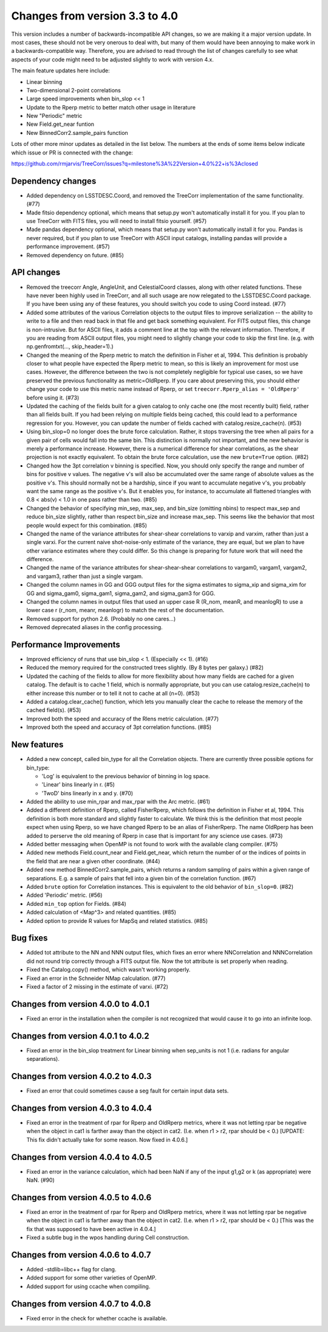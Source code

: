 Changes from version 3.3 to 4.0
===============================

This version includes a number of backwards-incompatible API changes, so
we are making it a major version update.  In most cases, these should not be
very onerous to deal with, but many of them would have been annoying to make
work in a backwards-compatible way.  Therefore, you are advised to read through
the list of changes carefully to see what aspects of your code might need to
be adjusted slightly to work with version 4.x.

The main feature updates here include:

- Linear binning
- Two-dimensional 2-point correlations
- Large speed improvements when bin_slop << 1
- Update to the Rperp metric to better match other usage in literature
- New "Periodic" metric
- New Field.get_near funtion
- New BinnedCorr2.sample_pairs function

Lots of other more minor updates as detailed in the list below.  The numbers at
the ends of some items below indicate which issue or PR is connected with the
change:

https://github.com/rmjarvis/TreeCorr/issues?q=milestone%3A%22Version+4.0%22+is%3Aclosed

Dependency changes
------------------

- Added dependency on LSSTDESC.Coord, and removed the TreeCorr implementation
  of the same functionality. (#77)
- Made fitsio dependency optional, which means that setup.py won't automatically
  install it for you.  If you plan to use TreeCorr with FITS files, you will
  need to install fitsio yourself. (#57)
- Made pandas dependency optional, which means that setup.py won't automatically
  install it for you.  Pandas is never required, but if you plan to use TreeCorr
  with ASCII input catalogs, installing pandas will provide a performance
  improvement. (#57)
- Removed dependency on future. (#85)


API changes
-----------

- Removed the treecorr Angle, AngleUnit, and CelestialCoord classes, along
  with other related functions.  These have never been highly used in TreeCorr,
  and all such usage are now relegated to the LSSTDESC.Coord package.
  If you have been using any of these features, you should switch you code
  to using Coord instead. (#77)
- Added some attributes of the various Correlation objects to the output files
  to improve serialization -- the ability to write to a file and then read back
  in that file and get back something equivalent.  For FITS output files, this
  change is non-intrusive.  But for ASCII files, it adds a comment line at the
  top with the relevant information.  Therefore, if you are reading from ASCII
  output files, you might need to slightly change your code to skip the first
  line.  (e.g. with np.genfromtxt(..., skip_header=1).)
- Changed the meaning of the Rperp metric to match the definition in Fisher
  et al, 1994.  This definition is probably closer to what people have expected
  the Rperp metric to mean, so this is likely an improvement for most use
  cases.  However, the difference between the two is not completely negligible
  for typical use cases, so we have preserved the previous functionality as
  metric=OldRperp.  If you care about preserving this, you should either
  change your code to use this metric name instead of Rperp, or set
  ``treecorr.Rperp_alias = 'OldRperp'`` before using it. (#73)
- Updated the caching of the fields built for a given catalog to only cache
  one (the most recently built) field, rather than all fields built.  If you
  had been relying on multiple fields being cached, this could lead to a
  performance regression for you.  However, you can update the number of
  fields cached with catalog.resize_cache(n). (#53)
- Using bin_slop=0 no longer does the brute force calculation.  Rather, it
  stops traversing the tree when all pairs for a given pair of cells would
  fall into the same bin.  This distinction is normally not important, and
  the new behavior is merely a performance increase.  However, there is a
  numerical difference for shear correlations, as the shear projection is not
  exactly equivalent.  To obtain the brute force calculation, use the new
  ``brute=True`` option. (#82)
- Changed how the 3pt correlation v binning is specified.  Now, you should
  only specify the range and number of bins for positive v values. The negative
  v's will also be accumulated over the same range of absolute values as the
  positive v's. This should normally not be a hardship, since if you want to
  accumulate negative v's, you probably want the same range as the positive
  v's. But it enables you, for instance, to accumulate all flattened triangles
  with 0.8 < abs(v) < 1.0 in one pass rather than two. (#85)
- Changed the behavior of specifying min_sep, max_sep, and bin_size (omitting
  nbins) to respect max_sep and reduce bin_size slightly, rather than
  respect bin_size and increase max_sep.  This seems like the behavior that
  most people would expect for this combination. (#85)
- Changed the name of the variance attributes for shear-shear correlations
  to varxip and varxim, rather than just a single varxi.  For the current
  naive shot-noise-only estimate of the variance, they are equal, but we plan
  to have other variance estimates where they could differ.  So this change
  is preparing for future work that will need the difference.
- Changed the name of the variance attributes for shear-shear-shear correlations
  to vargam0, vargam1, vargam2, and vargam3, rather than just a single vargam.
- Changed the column names in GG and GGG output files for the sigma estimates
  to sigma_xip and sigma_xim for GG and sigma_gam0, sigma_gam1, sigma_gam2,
  and sigma_gam3 for GGG.
- Changed the column names in output files that used an upper case R (R_nom,
  meanR, and meanlogR) to use a lower case r (r_nom, meanr, meanlogr) to match
  the rest of the documentation.
- Removed support for python 2.6.  (Probably no one cares...)
- Removed deprecated aliases in the config processing.


Performance Improvements
------------------------

- Improved efficiency of runs that use bin_slop < 1. (Especially << 1). (#16)
- Reduced the memory required for the constructed trees slightly. (By 8 bytes
  per galaxy.) (#82)
- Updated the caching of the fields to allow for more flexibility about how
  many fields are cached for a given catalog.  The default is to cache 1 field,
  which is normally appropriate, but you can use catalog.resize_cache(n) to
  either increase this number or to tell it not to cache at all (n=0). (#53)
- Added a catalog.clear_cache() function, which lets you manually clear the
  cache to release the memory of the cached field(s). (#53)
- Improved both the speed and accuracy of the Rlens metric calculation. (#77)
- Improved both the speed and accuracy of 3pt correlation functions. (#85)


New features
------------

- Added a new concept, called bin_type for all the Correlation objects.  There
  are currently three possible options for bin_type:

  - 'Log' is equivalent to the previous behavior of binning in log space.
  - 'Linear' bins linearly in r. (#5)
  - 'TwoD' bins linearly in x and y. (#70)

- Added the ability to use min_rpar and max_rpar with the Arc metric. (#61)
- Added a different definition of Rperp, called FisherRperp, which follows
  the definition in Fisher et al, 1994.  This definition is both more standard
  and slightly faster to calculate.  We think this is the definition that most
  people expect when using Rperp, so we have changed Rperp to be an alias of
  FisherRperp.  The name OldRperp has been added to perserve the old meaning
  of Rperp in case that is important for any science use cases. (#73)
- Added better messaging when OpenMP is not found to work with the available
  clang compiler. (#75)
- Added new methods Field.count_near and Field.get_near, which return the
  number of or the indices of points in the field that are near a given
  other coordinate. (#44)
- Added new method BinnedCorr2.sample_pairs, which returns a random sampling
  of pairs within a given range of separations.  E.g. a sample of pairs that
  fell into a given bin of the correlation function. (#67)
- Added ``brute`` option for Correlation instances.  This is equivalent to the
  old behavior of ``bin_slop=0``. (#82)
- Added 'Periodic' metric. (#56)
- Added ``min_top`` option for Fields. (#84)
- Added calculation of <Map^3> and related quantities. (#85)
- Added option to provide R values for MapSq and related statistics. (#85)


Bug fixes
---------

- Added tot attribute to the NN and NNN output files, which fixes an error
  where NNCorrelation and NNNCorrelation did not round trip correctly through
  a FITS output file.  Now the tot attribute is set properly when reading.
- Fixed the Catalog.copy() method, which wasn't working properly.
- Fixed an error in the Schneider NMap calculation. (#77)
- Fixed a factor of 2 missing in the estimate of varxi. (#72)


Changes from version 4.0.0 to 4.0.1
-----------------------------------

- Fixed an error in the installation when the compiler is not recognized that
  would cause it to go into an infinite loop.


Changes from version 4.0.1 to 4.0.2
-----------------------------------

- Fixed an error in the bin_slop treatment for Linear binning when sep_units
  is not 1 (i.e. radians for angular separations).


Changes from version 4.0.2 to 4.0.3
-----------------------------------

- Fixed an error that could sometimes cause a seg fault for certain input data
  sets.

Changes from version 4.0.3 to 4.0.4
-----------------------------------

- Fixed an error in the treatment of rpar for Rperp and OldRperp metrics, where
  it was not letting rpar be negative when the object in cat1 is farther away
  than the object in cat2.  (I.e. when r1 > r2, rpar should be < 0.)
  [UPDATE: This fix didn't actually take for some reason.  Now fixed in 4.0.6.]

Changes from version 4.0.4 to 4.0.5
-----------------------------------

- Fixed an error in the variance calculation, which had been NaN if any of the
  input g1,g2 or k (as appropriate) were NaN. (#90)

Changes from version 4.0.5 to 4.0.6
-----------------------------------

- Fixed an error in the treatment of rpar for Rperp and OldRperp metrics, where
  it was not letting rpar be negative when the object in cat1 is farther away
  than the object in cat2.  (I.e. when r1 > r2, rpar should be < 0.)
  [This was the fix that was supposed to have been active in 4.0.4.]
- Fixed a subtle bug in the wpos handling during Cell construction.

Changes from version 4.0.6 to 4.0.7
-----------------------------------

- Added -stdlib=libc++ flag for clang.
- Added support for some other varieties of OpenMP.
- Added support for using ccache when compiling.

Changes from version 4.0.7 to 4.0.8
-----------------------------------

- Fixed error in the check for whether ccache is available.

